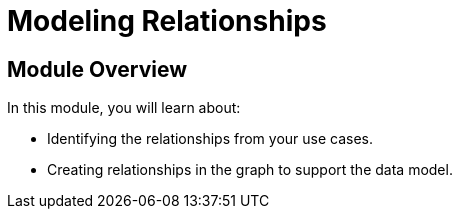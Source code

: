 = Modeling Relationships
:order: 3

== Module Overview

In this module, you will learn about:

* Identifying the relationships from your use cases.
* Creating relationships in the graph to support the data model.
